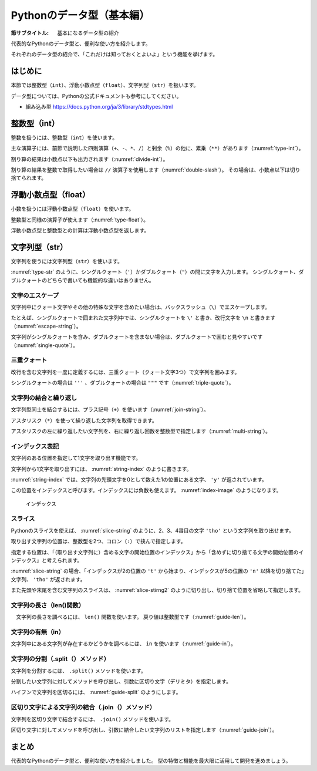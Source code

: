 ============================
Pythonのデータ型（基本編）
============================

:節サブタイトル: 基本になるデータ型の紹介

代表的なPythonのデータ型と、便利な使い方を紹介します。

それぞれのデータ型の紹介で、「これだけは知っておくとよいよ」という機能を挙げます。

.. index:: Built-in Types
    single: Built-in Types; int
    single: Built-in Types; float
    single: Built-in Types; str

はじめに
========
本節では整数型（``int``）、浮動小数点型（``float``）、文字列型（``str``）を扱います。

データ型については、Pythonの公式ドキュメントも参考にしてください。

* 組み込み型 https://docs.python.org/ja/3/library/stdtypes.html

.. index:: int
    single: Built-in Types; int

整数型（int）
======================

整数を扱うには、整数型（``int``）を使います。

主な演算子には、前節で説明した四則演算（``+``、``-``、``*``、``/``）と剰余（``%``）の他に、累乗（``**``）があります（:numref:`type-int`）。

.. _type-int:

.. code-block:: pycon
    :caption: 整数型

    >>> 2 + 2
    4
    >>> 3 - 8
    -5
    >>> 6 * 9
    54
    >>> 8 / 2
    4.0
    >>> 5 % 2
    1
    >>> 5 ** 2
    25

割り算の結果は小数点以下も出力されます（:numref:`divide-int`）。

.. _divide-int:

.. code-block:: pycon
    :caption: 整数型同士の商

    >>> 10 / 3
    3.3333333333333335
    >>> 10 / 4
    2.5
    >>> -10 / 4
    -2.5

割り算の結果を整数で取得したい場合は ``//`` 演算子を使用します（:numref:`double-slash`）。
その場合は、小数点以下は切り捨てられます。

.. _double-slash:

.. code-block:: pycon
    :caption: //での割り算

    >>> 10 // 3
    3
    >>> 10 // 4
    2
    >>> -10 // 4
    -3

.. index:: float
    single: Built-in Types; float

浮動小数点型（float）
=========================

小数を扱うには浮動小数点型（``float``）を使います。

整数型と同様の演算子が使えます（:numref:`type-float`）。

.. _type-float:

.. code-block:: pycon
    :caption: 浮動小数点型

    >>> 5.0
    5.0
    >>> 5.0 + 5.2
    10.2
    >>> 10.2 + 8
    18.2

浮動小数点型と整数型との計算は浮動小数点型を返します。

.. index:: str
    single: Built-in Types; str

.. index:: String
        single: String; str

.. _types-str:

文字列型（str）
===========================

文字列を使うには文字列型（``str``）を使います。

:numref:`type-str` のように、シングルクォート（``'``）かダブルクォート（``"``）の間に文字を入力します。
シングルクォート、ダブルクォートのどちらで書いても機能的な違いはありません。

.. _type-str:

.. code-block:: pycon
    :caption: 文字列型

    >>> 'Hello,world'
    'Hello,world'
    >>> "Hello,world"
    'Hello,world'

.. index:: escape

文字のエスケープ
---------------------

文字列中にクォート文字やその他の特殊な文字を含めたい場合は、バックスラッシュ（``\``）でエスケープします。

たとえば、シングルクォートで囲まれた文字列中では、シングルクォートを ``\'`` と書き、改行文字を ``\n`` と書きます（:numref:`escape-string`）。

.. _escape-string:

.. code-block:: pycon
    :caption: 文字列中のエスケープ

    >>> print('I\'m Hiroki')
    I'm Hiroki
    >>> print('Hello\nworld')
    Hello
    world

文字列がシングルクォートを含み、ダブルクォートを含まない場合は、ダブルクォートで囲むと見やすいです（:numref:`single-quote`）。

.. _single-quote:

.. code-block:: pycon
    :caption: シングルクォートを含む文字列

    >>> print("I'm Hiroki")
    I'm Hiroki

.. index:: triple-quoted strings
    single: String; triple-quoted

三重クォート
----------------------------------

改行を含む文字列を一度に定義するには、三重クォート（クォート文字3つ）で文字列を囲みます。

シングルクォートの場合は ``'''`` 、ダブルクォートの場合は ``"""`` です（:numref:`triple-quote`）。

.. _triple-quote:

.. code-block:: pycon
    :caption: 三重クォート

    >>> """ foo
    ... bar
    ... baz
    ... """
    ' foo\nbar\nbaz\n'

.. index:: concatenation
    single: String; concatenation

文字列の結合と繰り返し
-----------------------------

文字列型同士を結合するには、プラス記号（``+``）を使います（:numref:`join-string`）。

アスタリスク（``*``）を使って繰り返した文字列を取得できます。

アスタリスクの左に繰り返したい文字列を、右に繰り返し回数を整数型で指定します（:numref:`multi-string`）。

.. _join-string:

.. code-block:: pycon
    :caption: 文字列の結合

    >>> 'Mt.' + 'Fuji'
    'Mt.Fuji'

.. _multi-string:

.. code-block:: pycon
    :caption: 文字列の繰り返し

    >>> 'spam' * 5
    'spamspamspamspamspam'

.. index:: index
    single: String; index

インデックス表記
----------------------

文字列のある位置を指定して1文字を取り出す機能です。

.. _string-index:

.. code-block:: pycon
    :caption: 文字列から1文字取り出し

    >>> 'python'[1]
    'y'

文字列から1文字を取り出すには、 :numref:`string-index` のように書きます。

:numref:`string-index` では、文字列の先頭文字を0として数えた1の位置にある文字、 ``'y'`` が返されています。

この位置をインデックスと呼びます。インデックスには負数も使えます。 :numref:`index-image` のようになります。

.. _index-image:

.. figure:: images/indexing.png
    :width: 400

    インデックス

.. index:: slice
    single: String; slice

スライス
----------------

Pythonのスライスを使えば、 :numref:`slice-string` のように、2、3、4番目の文字 ``'tho'`` という文字列を取り出せます。


.. _slice-string:

.. code-block:: pycon
    :caption: 文字列のスライス

    >>> 'python'[2:5]
    'tho'

取り出す文字列の位置は、整数型を2つ、コロン（``:``）で挟んで指定します。

指定する位置は、「（取り出す文字列に）含める文字の開始位置のインデックス」から「含めずに切り捨てる文字の開始位置のインデックス」と考えられます。

:numref:`slice-string` の場合、「インデックスが2の位置の ``'t'`` から始まり、インデックスが5の位置の ``'n'`` 以降を切り捨てた」文字列、 ``'tho'`` が返されます。

また先頭や末尾を含む文字列のスライスは、 :numref:`slice-stirng2` のように切り出し、切り捨て位置を省略して指定します。

.. _slice-stirng2:

.. code-block:: pycon
    :caption: 先頭末尾からのスライス

    >>> 'python'[:3]
    'pyt'
    >>> 'python'[4:]
    'on'

.. index:: len()
    single: String; len()

文字列の長さ（len()関数）
---------------------------

　文字列の長さを調べるには、 ``len()`` 関数を使います。
戻り値は整数型です（:numref:`guide-len`）。

.. _guide-len:

.. code-block:: pycon
    :caption: 文字列長の取得

    >>> len('python')
    6

.. index:: in()
    single: String; in()

文字列の有無（in）
------------------

文字列中にある文字列が存在するかどうかを調べるには、 ``in`` を使います（:numref:`guide-in`）。

.. _guide-in:

.. code-block:: pycon
    :caption: 文字列中にある文字列が存在するかのチェック

    >>> 't' in 'python'
    True
    >>> 'k' in 'python'
    False
    >>> 'th' in 'python'
    True

.. index:: split()
    single: String; split()

文字列の分割（.split（）メソッド）
----------------------------------

文字列を分割するには、 ``.split()`` メソッドを使います。

分割したい文字列に対してメソッドを呼び出し、引数に区切り文字（デリミタ）を指定します。

ハイフンで文字列を区切るには、 :numref:`guide-split` のようにします。

.. _guide-split:

.. code-block:: pycon
    :caption: 文字列の分割

    >>> 'pain-au-chocolat'.split('-')
    ['pain', 'au', 'chocolat']

.. index:: join()
    single: String; join()

区切り文字による文字列の結合（.join（）メソッド）
-------------------------------------------------

文字列を区切り文字で結合するには、 ``.join()`` メソッドを使います。

区切り文字に対してメソッドを呼び出し、引数に結合したい文字列のリストを指定します（:numref:`guide-join`）。

.. _guide-join:

.. code-block:: pycon
    :caption: 文字列の結合

    >>> '-'.join(['pain', 'de', 'campagne'])
    'pain-de-campagne'



まとめ
===========
代表的なPythonのデータ型と、便利な使い方を紹介しました。
型の特徴と機能を最大限に活用して開発を進めましょう。
